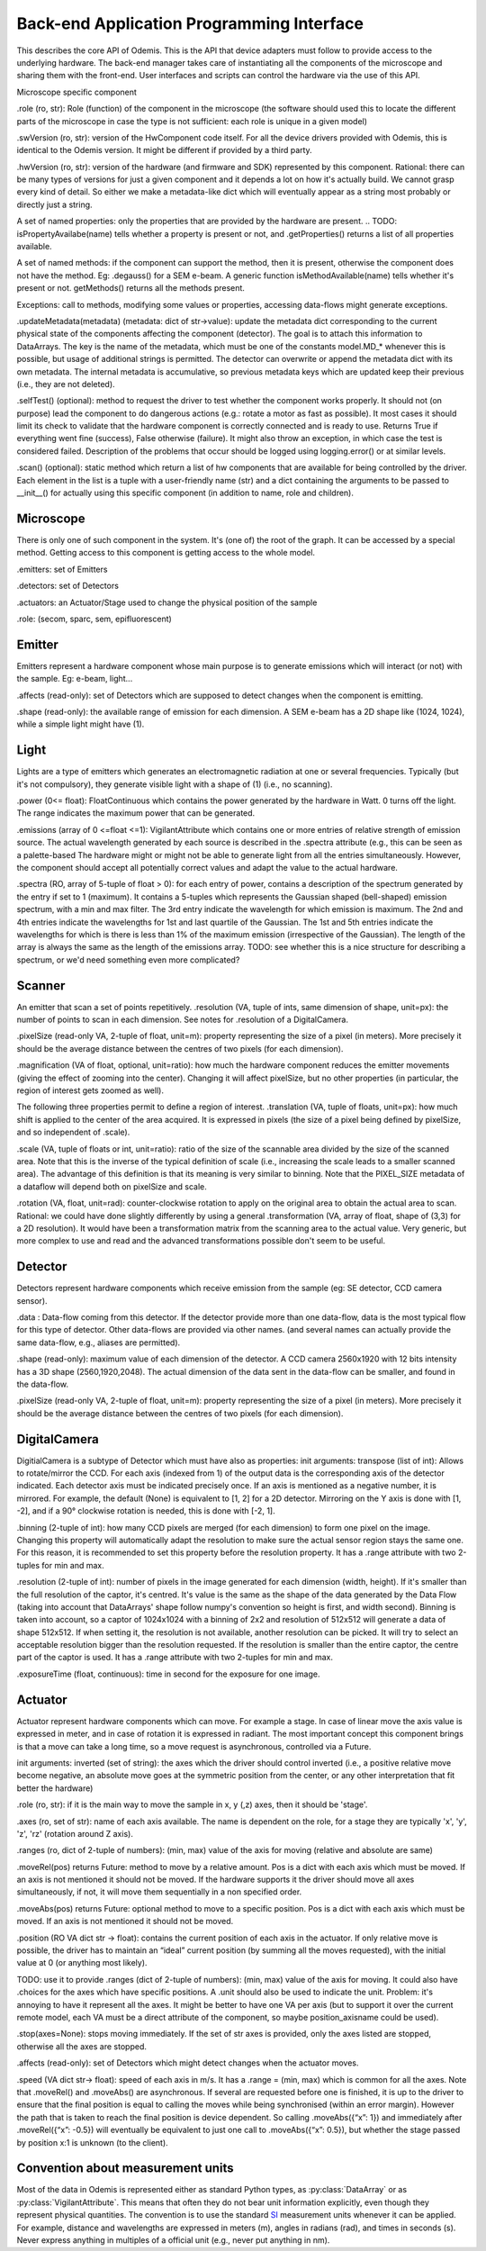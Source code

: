 ******************************************
Back-end Application Programming Interface
******************************************

This describes the core API of Odemis. This is the API that device adapters must
follow to provide access to the underlying hardware. The back-end manager 
takes care of instantiating all the components of the microscope and sharing
them with the front-end. User interfaces and scripts can control the hardware
via the use of this API.

Microscope specific component

.. py:class: HwComponent(name[, parent=None][, children=None])
    
    This is the generic type for representing a hardware component. The subtypes are typical of microscopes in this model.


.role (ro, str): Role (function) of the component in the microscope (the software should used this to locate the different parts of the microscope in case the type is not sufficient: each role is unique in a given model)

.swVersion (ro, str): version of the HwComponent code itself. For all the device drivers provided with Odemis, this is identical to the Odemis version. It might be different if provided by a third party.

.hwVersion (ro, str): version of the hardware (and firmware and SDK) represented by this component. Rational: there can be many types of versions for just a given component and it depends a lot on how it's actually build. We cannot grasp every kind of detail. So either we make a metadata-like dict which will eventually appear as a string most probably or directly just a string.


A set of named properties: only the properties that are provided by the hardware are present. 
.. TODO: isPropertyAvailabe(name) tells whether a property is present or not, and .getProperties() returns a list of all properties available.

A set of named methods: if the component can support the method, then it is present, otherwise the component does not have the method. Eg: .degauss() for a SEM e-beam. A generic function isMethodAvailable(name) tells whether it's present or not. getMethods() returns all the methods present.

.. TODO: how to turn on/off the hardware components? Via a method or a property? How about an .state enumerated property which has 'on', 'standby',  'off' possible value. At init it should automatically turned on, and automatically turned standby (or off if it's ok). For now, some emitters have a .power VA which allow to stop the hardware from emitting when set to 0, but it's pretty ad-hoc.

Exceptions: call to methods, modifying some values or properties, accessing data-flows might generate exceptions.

.updateMetadata(metadata) (metadata: dict of str->value): update the metadata dict corresponding to the current physical state of the components affecting the component (detector). The goal is to attach this information to DataArrays. The key is the name of the metadata, which must be one of the constants model.MD_* whenever this is possible, but usage of additional strings is permitted. The detector can overwrite or append the metadata dict with its own metadata. The internal metadata is accumulative, so previous metadata keys which are updated keep their previous (i.e., they are not deleted).

.. py:method:: getMetadata()

    return (dict of str->value): returns the metadata of the component. Required only for emitters.

.selfTest() (optional): method to request the driver to test whether the component works properly. It should not (on purpose) lead the component to do dangerous actions (e.g.: rotate a motor as fast as possible). It most cases it should limit its check to validate that the hardware component is correctly connected and is ready to use.  Returns True if everything went fine (success), False otherwise (failure). It might also throw an exception, in which case the test is considered failed. Description of the problems that occur should be logged using logging.error() or at similar levels.

.. TODO: argument to allow dangerous actions?

.scan() (optional): static method which return a list of hw components that are available for being controlled by the driver. Each element in the list is a tuple with a user-friendly name (str) and a dict containing the arguments to be passed to __init__() for actually using this specific component (in addition to name, role and children).

.. TODO have an RO enumerated VA status, which indicate the state of the component in some standard way, with values from a constant type: RUNNING, IDLE, ERROR, OFF. Maybe it could even be a way to turn off the component or set it to powersave mode.

.. TODO: we actually need a way to be able to initialise a component later than at initialisation. Either __init__ raises an Error, and there is a special function to know the status of a component, or __init__ always succeeds, but if the component is OFF, then it will actually automatically be initialised later and be switched RUNNING then.

Microscope
==========

There is only one of such component in the system. It's (one of) the root of the graph. It can be accessed by a special method. Getting access to this component is getting access to the whole model.

.emitters: set of Emitters

.detectors: set of Detectors

.actuators: an Actuator/Stage used to change the physical position of the sample

.role: (secom, sparc, sem, epifluorescent)

Emitter
=======

Emitters represent a hardware component whose main purpose is to generate emissions which will interact (or not) with the sample. Eg: e-beam, light...

.affects (read-only): set of Detectors which are supposed to detect changes when the component is emitting.

.shape (read-only): the available range of emission for each dimension. A SEM e-beam has a 2D shape like (1024, 1024), while a simple light might have (1).

.. TODO: see if the shape should also indicate the “depth” (number of emission source/power).

Light
=====

Lights are a type of emitters which generates an electromagnetic radiation at one or several frequencies. Typically (but it's not compulsory), they generate visible light with a shape of (1) (i.e., no scanning).

.power (0<= float): FloatContinuous which contains the power generated by the hardware in Watt. 0 turns off the light. The range indicates the maximum power that can be generated.

.emissions (array of 0 <=float <=1): VigilantAttribute which contains one or more entries of relative strength of emission source. The actual wavelength generated by each source is described in the .spectra attribute (e.g., this can be seen as a palette-based  The hardware might or might not be able to generate light from all the entries simultaneously. However, the component should accept all potentially correct values and adapt the value to the actual hardware.

.spectra (RO, array of 5-tuple of float > 0): for each entry of power, contains a description of the spectrum generated by the entry if set to 1 (maximum). It contains a 5-tuples which represents the Gaussian shaped (bell-shaped) emission spectrum, with a min and max filter. The 3rd entry indicate the wavelength for which emission is maximum. The 2nd and 4th entries indicate the wavelengths for 1st and last quartile of the Gaussian. The 1st and 5th entries indicate the wavelengths for which is there is less than 1% of the maximum emission (irrespective of the Gaussian). The length of the array is always the same as the length of the emissions array. TODO: see whether this is a nice structure for describing a spectrum, or we'd need something even more complicated?

Scanner
=======

An emitter that scan a set of points repetitively.
.resolution (VA, tuple of ints, same dimension of shape, unit=px): the number of points to scan in each dimension. See notes for .resolution of a DigitalCamera.

.pixelSize (read-only VA, 2-tuple of float, unit=m): property representing the size of a pixel (in meters). More precisely it should be the average distance between the centres of two pixels (for each dimension).

.magnification (VA of float, optional, unit=ratio): how much the hardware component reduces the emitter movements (giving the effect of zooming into the center). Changing it will affect pixelSize, but no other properties (in particular, the region of interest gets zoomed as well).

The following three properties permit to define a region of interest.
.translation (VA, tuple of floats, unit=px): how much shift is applied to the center of the area acquired. It is expressed in pixels (the size of a pixel being defined by pixelSize, and so independent of .scale).

.scale (VA, tuple of floats or int, unit=ratio): ratio of the size of the scannable area divided by the size of the scanned area. Note that this is the inverse of the typical definition of scale (i.e., increasing the scale leads to a smaller scanned area). The advantage of this definition is that its meaning is very similar to binning. Note that the PIXEL_SIZE metadata of a dataflow will depend both on pixelSize and scale.

.rotation (VA, float, unit=rad): counter-clockwise rotation to apply on the original area to obtain the actual area to scan.
Rational: we could have done slightly differently by using a general .transformation (VA, array of float, shape of (3,3) for a 2D resolution). It would have been a transformation matrix from the scanning area to the actual value. Very generic, but more complex to use and read and the advanced transformations possible don't seem to be useful.

Detector
========

Detectors represent hardware components which receive emission from the sample (eg: SE detector, CCD camera sensor).

.data : Data-flow coming from this detector. If the detector provide more than one data-flow, data is the most typical flow for this type of detector. Other data-flows are provided via other names. (and several names can actually provide the same data-flow, e.g., aliases are permitted).

.shape (read-only): maximum value of each dimension of the detector. A CCD camera 2560x1920 with 12 bits intensity has a 3D shape (2560,1920,2048). The actual dimension of the data sent in the data-flow can be smaller, and found in the data-flow.

.pixelSize (read-only VA, 2-tuple of float, unit=m): property representing the size of a pixel (in meters). More precisely it should be the average distance between the centres of two pixels (for each dimension).

DigitalCamera
=============

DigitialCamera is a subtype of Detector which must have also as properties:
init arguments:
transpose (list of int): Allows to rotate/mirror the CCD. For each axis (indexed from 1) of the output data is the corresponding axis of the detector indicated. Each detector axis must be indicated precisely once. If an axis is mentioned as a negative number, it is mirrored. For example, the default (None) is equivalent to [1, 2] for a 2D detector. Mirroring on the Y axis is done with [1, -2], and if a 90° clockwise rotation is needed, this is done with [-2, 1]. 

.binning (2-tuple of int): how many CCD pixels are merged (for each dimension) to form one pixel on the image. Changing this property will automatically adapt the resolution to make sure the actual sensor region stays the same one. For this reason, it is recommended to set this property before the resolution property. It has a .range attribute with two 2-tuples for min and max.

.resolution (2-tuple of int): number of pixels in the image generated for each dimension (width, height). If it's smaller than the full resolution of the captor, it's centred. It's value is the same as the shape of the data generated by the Data Flow (taking into account that DataArrays' shape follow numpy's convention so height is first, and width second). Binning is taken into account, so a captor of 1024x1024 with a binning of 2x2 and resolution of 512x512 will generate a data of shape 512x512. If when setting it, the resolution is not available, another resolution can be picked. It  will try to select an acceptable resolution bigger than the resolution requested. If the resolution is smaller than the entire captor, the centre part of the captor is used. It has a .range attribute with two 2-tuples for min and max.

.exposureTime (float, continuous): time in second for the exposure for one image.

Actuator
========

Actuator represent hardware components which can move. For example a stage. In case of linear move the axis value is expressed in meter, and in case of rotation it is expressed in radiant. The most important concept this component brings is that a move can take a long time, so a move request is asynchronous, controlled via a Future.

init arguments:
inverted (set of string): the axes which the driver should control inverted (i.e., a positive relative move become negative, an absolute move goes at the symmetric position from the center, or any other interpretation that fit better the hardware)

.. TODO: support actuators that move to only specific positions (eg, a switch, the grating selection of a spectrograph). Instead of a .ranges, it would need a .choices (with either a set or a dict value → user-friendly string description).

.. TODO: need a way to indicate whether absolute positioning is possible. And if so, whether “homing” (calibration) procedure is needed to be run. add .initAbs() function to do the home procedure? Cannot be done automatically in most cases as it might move at a bad moment otherwise. So the interface needs to ask the user first before doing it. Could be a RO VA .canAbs (dict string (axis name) → value) with 3 values possible: False, NEED_INIT, True.

.role (ro, str): if it is the main way to move the sample in x, y (,z) axes, then it should be 'stage'.

.axes (ro, set of str): name of each axis available. The name is dependent on the role, for a stage they are typically 'x', 'y', 'z', 'rz' (rotation around Z axis).

.. TODO: it could be cleaner to have .axes a dict str → Axis object. The Axis object would have .position (RO), .unit (static), .speed, .range (static) and .rangeRel (static) or .choices (static), .canAbs (RO). .subscribe() and .unsubscribe() would manage subscription to the change of any of the properties.

.ranges (ro, dict of 2-tuple of numbers): (min, max) value of the axis for moving (relative and absolute are same)

.. TODO: .rangesRel: min, max value of moveRel: max is same as .ranges[1]-.ranges[0], min is the minimum distance which will actually move the motor (less, nothing happens).

.moveRel(pos) returns Future: method to move by a relative amount. Pos is a dict with each axis which must be moved. If an axis is not mentioned it should not be moved. If the hardware supports it the driver should move all axes simultaneously, if not, it will move them sequentially in a non specified order.

.moveAbs(pos) returns Future: optional method to move to a specific position. Pos is a dict with each axis which must be moved. If an axis is not mentioned it should not be moved.

.position (RO VA dict str → float): contains the current position of each axis in the actuator. If only relative move is possible, the driver has to maintain an “ideal” current position (by summing all the moves requested), with the initial value at 0 (or anything most likely).

TODO: use it to provide .ranges (dict of 2-tuple of numbers): (min, max) value of the axis for moving. It could also have .choices for the axes which have specific positions. A .unit should also be used to indicate the unit. Problem: it's annoying to have it represent all the axes. It might be better to have one VA per axis (but to support it over the current remote model, each VA must be a direct attribute of the component, so maybe position_axisname could be used).

.stop(axes=None): stops moving immediately. If the set of str axes is provided, only the axes listed are stopped, otherwise all the axes are stopped.

.affects (read-only): set of Detectors which might detect changes when the actuator moves.

.speed (VA dict str-> float): speed of each axis in m/s. It has a .range = (min, max) which is common for all the axes.
Note that .moveRel() and .moveAbs() are asynchronous. If several are requested before one is finished, it is up to the driver to ensure that the final position is equal to calling the moves while being synchronised (within an error margin). However the path that is taken to reach the final position is device dependent. So calling .moveAbs({“x”: 1}) and immediately after .moveRel({“x”: -0.5})  will eventually be equivalent to just one call to .moveAbs({“x”: 0.5}), but whether the stage passed by position x:1 is unknown (to the client).


Convention about measurement units
==================================

Most of the data in Odemis is represented either as standard Python types,
as :py:class:`DataArray` or as :py:class:`VigilantAttribute`. 
This means that often they do not bear unit information explicitly,
even though they represent physical quantities. 
The convention is to use the standard `SI <http://en.wikipedia.org/wiki/SI>`_
measurement units whenever it can be applied. 
For example, distance and wavelengths are expressed in meters (m), 
angles in radians (rad), and times in seconds (s).
Never express anything in multiples of a official unit (e.g., never put anything in nm).


